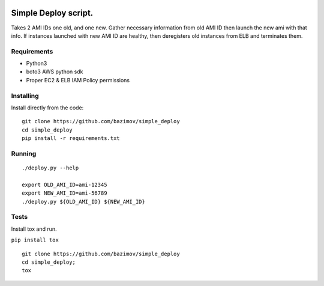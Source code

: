 |Build Status|


.. |Build Status| image:: https://travis-ci.org/bazimov/simple_deploy.svg?branch=master
   :target: https://travis-ci.org/bazimov/simple_deploy


Simple Deploy script.
=====================

Takes 2 AMI IDs one old, and one new. Gather necessary information from old AMI ID then launch the new ami with that info.
If instances launched with new AMI ID are healthy, then deregisters old instances from ELB and terminates them.

Requirements
------------
- Python3
- boto3 AWS python sdk
- Proper EC2 & ELB IAM Policy permissions

Installing
----------

Install directly from the code:

::

    git clone https://github.com/bazimov/simple_deploy
    cd simple_deploy
    pip install -r requirements.txt

Running
-------

::

    ./deploy.py --help

    export OLD_AMI_ID=ami-12345
    export NEW_AMI_ID=ami-56789
    ./deploy.py ${OLD_AMI_ID} ${NEW_AMI_ID}


Tests
------
Install tox and run.

``pip install tox``

::

    git clone https://github.com/bazimov/simple_deploy
    cd simple_deploy;
    tox

